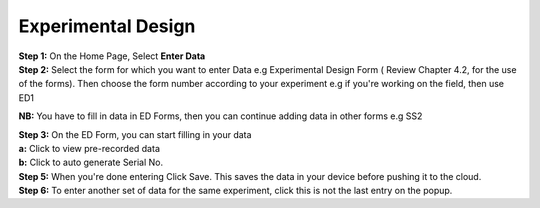 Experimental Design
====================

| **Step 1:** On the Home Page, Select **Enter Data**
| **Step 2:** Select the form for which you want to enter Data e.g Experimental Design Form ( Review Chapter 4.2, for the use of the forms). Then choose the form number according to your experiment e.g if you're working on the field, then use ED1

**NB:** You have to fill in data in ED Forms, then you can continue adding data in other forms e.g SS2


| **Step 3:** On the ED Form, you can start filling in your data
| **a:** Click to view pre-recorded data  
| **b:** Click to auto generate Serial No. 

.. image:: ../../../_images/enterdata.png
   :width: 30%

.. image:: ../../../_images/enterdata2.png
   :width: 30%

.. image:: ../../../_images/enterdata3.png
   :width: 30%


| **Step 5:** When you're done entering Click Save. This saves the data in your device before pushing it to the cloud. 
| **Step 6:** To enter another set of data for the same experiment, click this is not the last entry on the popup. 




